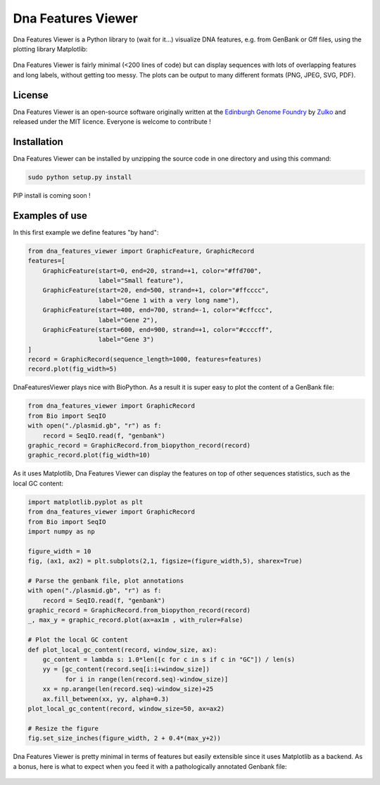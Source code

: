 Dna Features Viewer
====================

Dna Features Viewer is a Python library to (wait for it...) visualize DNA
features, e.g. from GenBank or Gff files, using the plotting library Matplotlib:

.. figure:: https://raw.githubusercontent.com/Edinburgh-Genome-Foundry/DnaFeaturesViewer/master/examples/by_hand.png
    :align: center

Dna Features Viewer is fairly minimal (<200 lines of code) but can display sequences with lots
of overlapping features and long labels, without getting too messy. The plots can be output to many different formats (PNG, JPEG, SVG, PDF).

License
---------

Dna Features Viewer is an open-source software originally written at the `Edinburgh Genome Foundry
<http://edinburgh-genome-foundry.github.io/home.html>`_ by `Zulko <https://github.com/Zulko>`_
and released under the MIT licence.
Everyone is welcome to contribute !

Installation
--------------

Dna Features Viewer can be installed by unzipping the source code in one directory and using this command:

.. code:: python

    sudo python setup.py install

PIP install is coming soon !



Examples of use
----------------

In this first example we define features "by hand":

.. code:: python

    from dna_features_viewer import GraphicFeature, GraphicRecord
    features=[
        GraphicFeature(start=0, end=20, strand=+1, color="#ffd700",
                       label="Small feature"),
        GraphicFeature(start=20, end=500, strand=+1, color="#ffcccc",
                       label="Gene 1 with a very long name"),
        GraphicFeature(start=400, end=700, strand=-1, color="#cffccc",
                       label="Gene 2"),
        GraphicFeature(start=600, end=900, strand=+1, color="#ccccff",
                       label="Gene 3")
    ]
    record = GraphicRecord(sequence_length=1000, features=features)
    record.plot(fig_width=5)

.. figure:: https://raw.githubusercontent.com/Edinburgh-Genome-Foundry/DnaFeaturesViewer/master/examples/by_hand.png
    :align: center

DnaFeaturesViewer plays nice with BioPython. As a result it is super easy to plot the content of a GenBank file:

.. code:: python

    from dna_features_viewer import GraphicRecord
    from Bio import SeqIO
    with open("./plasmid.gb", "r") as f:
        record = SeqIO.read(f, "genbank")
    graphic_record = GraphicRecord.from_biopython_record(record)
    graphic_record.plot(fig_width=10)

.. figure:: https://raw.githubusercontent.com/Edinburgh-Genome-Foundry/DnaFeaturesViewer/master/examples/from_genbank.png
    :align: center

As it uses Matplotlib, Dna Features Viewer can display the features on top of
other sequences statistics, such as the local GC content:

.. code:: python

    import matplotlib.pyplot as plt
    from dna_features_viewer import GraphicRecord
    from Bio import SeqIO
    import numpy as np

    figure_width = 10
    fig, (ax1, ax2) = plt.subplots(2,1, figsize=(figure_width,5), sharex=True)

    # Parse the genbank file, plot annotations
    with open("./plasmid.gb", "r") as f:
        record = SeqIO.read(f, "genbank")
    graphic_record = GraphicRecord.from_biopython_record(record)
    _, max_y = graphic_record.plot(ax=ax1m , with_ruler=False)

    # Plot the local GC content
    def plot_local_gc_content(record, window_size, ax):
        gc_content = lambda s: 1.0*len([c for c in s if c in "GC"]) / len(s)
        yy = [gc_content(record.seq[i:i+window_size])
              for i in range(len(record.seq)-window_size)]
        xx = np.arange(len(record.seq)-window_size)+25
        ax.fill_between(xx, yy, alpha=0.3)
    plot_local_gc_content(record, window_size=50, ax=ax2)

    # Resize the figure
    fig.set_size_inches(figure_width, 2 + 0.4*(max_y+2))

.. figure:: https://raw.githubusercontent.com/Edinburgh-Genome-Foundry/DnaFeaturesViewer/master/examples/with_plot.png
    :align: center

Dna Features Viewer is pretty minimal in terms of features but easily extensible since it uses Matplotlib as a backend.
As a bonus, here is what to expect when you feed it with a pathologically annotated Genbank file:

.. figure:: https://raw.githubusercontent.com/Edinburgh-Genome-Foundry/DnaFeaturesViewer/master/examples/example_overloaded.png
    :align: center
